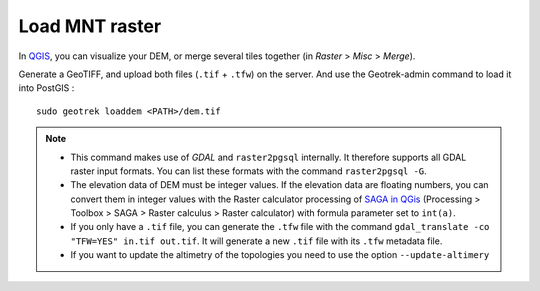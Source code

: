 ================
Load MNT raster
================

.. contents::
   :local:
   :depth: 2

In `QGIS <http://docs.qgis.org/latest/en/docs/training_manual/processing/cutting_merging.html>`_,
you can visualize your DEM, or merge several tiles together (in *Raster* > *Misc* > *Merge*).

Generate a GeoTIFF, and upload both files (``.tif`` + ``.tfw``) on the server.
And use the Geotrek-admin command to load it into PostGIS :

::

    sudo geotrek loaddem <PATH>/dem.tif

.. note::

    - This command makes use of *GDAL* and ``raster2pgsql`` internally. It therefore supports all GDAL raster input formats. You can list these formats with the command ``raster2pgsql -G``.
    - The elevation data of DEM must be integer values. If the elevation data are floating numbers, you can convert them in integer values with the Raster calculator processing of `SAGA in QGis <https://docs.qgis.org/3.34/en/docs/user_manual/processing/3rdParty.html#saga>`_ (Processing > Toolbox > SAGA > Raster calculus > Raster calculator) with formula parameter set to ``int(a)``.
    - If you only have a ``.tif`` file, you can generate the ``.tfw`` file with the command ``gdal_translate -co "TFW=YES" in.tif out.tif``. It will generate a new ``.tif`` file with its ``.tfw`` metadata file.
    - If you want to  update the altimetry of the topologies you need to use the option ``--update-altimery``
